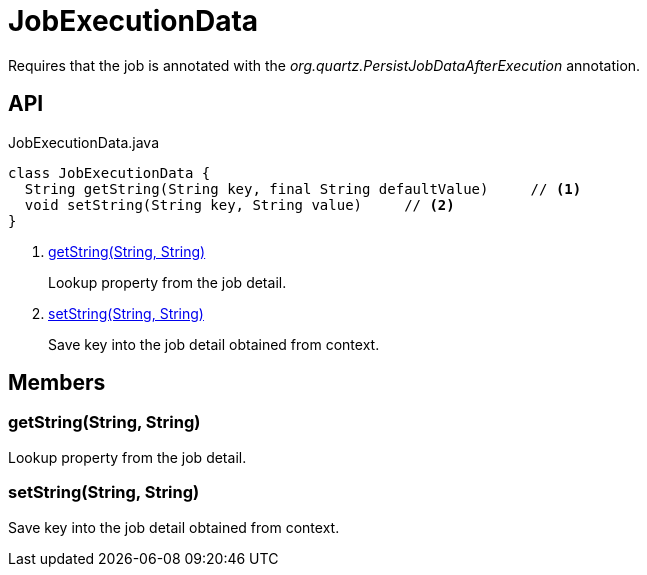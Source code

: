 = JobExecutionData
:Notice: Licensed to the Apache Software Foundation (ASF) under one or more contributor license agreements. See the NOTICE file distributed with this work for additional information regarding copyright ownership. The ASF licenses this file to you under the Apache License, Version 2.0 (the "License"); you may not use this file except in compliance with the License. You may obtain a copy of the License at. http://www.apache.org/licenses/LICENSE-2.0 . Unless required by applicable law or agreed to in writing, software distributed under the License is distributed on an "AS IS" BASIS, WITHOUT WARRANTIES OR  CONDITIONS OF ANY KIND, either express or implied. See the License for the specific language governing permissions and limitations under the License.

Requires that the job is annotated with the _org.quartz.PersistJobDataAfterExecution_ annotation.

== API

[source,java]
.JobExecutionData.java
----
class JobExecutionData {
  String getString(String key, final String defaultValue)     // <.>
  void setString(String key, String value)     // <.>
}
----

<.> xref:#getString__String_String[getString(String, String)]
+
--
Lookup property from the job detail.
--
<.> xref:#setString__String_String[setString(String, String)]
+
--
Save key into the job detail obtained from context.
--

== Members

[#getString__String_String]
=== getString(String, String)

Lookup property from the job detail.

[#setString__String_String]
=== setString(String, String)

Save key into the job detail obtained from context.
